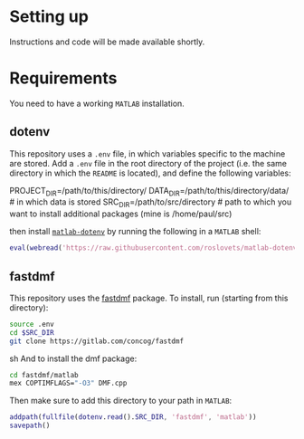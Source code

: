 * Setting up
Instructions and code will be made available shortly.
* Requirements
You need to have a working =MATLAB= installation.
** dotenv
This repository uses a =.env= file, in which variables specific to the machine
are stored. Add a =.env= file in the root directory of the project (i.e. the
same directory in which the =README= is located), and define the following
variables:
#+BEGIN_EXAMPLE sh
PROJECT_DIR=/path/to/this/directory/
DATA_DIR=/path/to/this/directory/data/ # in which data is stored
SRC_DIR=/path/to/src/directory # path to which you want to install additional packages (mine is /home/paul/src)
#+END_EXAMPLE

then install [[https://nl.mathworks.com/matlabcentral/fileexchange/108029-matlab-dotenv][=matlab-dotenv=]] by running the following in a =MATLAB= shell:
#+BEGIN_SRC matlab
eval(webread('https://raw.githubusercontent.com/roslovets/matlab-dotenv/main/installer/installweb.m'))
#+END_SRC
** fastdmf
This repository uses the [[https://gitlab.com/concog/fastdmf][fastdmf]] package. To install, run (starting from this
directory):
#+BEGIN_SRC sh
source .env
cd $SRC_DIR
git clone https://gitlab.com/concog/fastdmf
#+END_SRC sh
And to install the dmf package:
#+BEGIN_SRC sh
cd fastdmf/matlab
mex COPTIMFLAGS="-O3" DMF.cpp
#+END_SRC
Then make sure to add this directory to your path in =MATLAB=:
#+BEGIN_SRC matlab
addpath(fullfile(dotenv.read().SRC_DIR, 'fastdmf', 'matlab'))
savepath()
#+END_SRC


